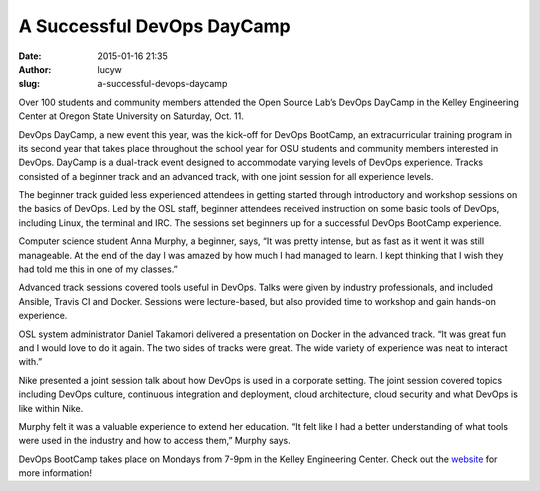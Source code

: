 A Successful DevOps DayCamp
###########################
:date: 2015-01-16 21:35
:author: lucyw
:slug: a-successful-devops-daycamp

Over 100 students and community members attended the Open Source Lab’s
DevOps DayCamp in the Kelley Engineering Center at Oregon State
University on Saturday, Oct. 11.

DevOps DayCamp, a new event this year, was the kick-off for DevOps
BootCamp, an extracurricular training program in its second year that
takes place throughout the school year for OSU students and community
members interested in DevOps. DayCamp is a dual-track event designed to
accommodate varying levels of DevOps experience. Tracks consisted of a
beginner track and an advanced track, with one joint session for all
experience levels.

The beginner track guided less experienced attendees in getting started
through introductory and workshop sessions on the basics of DevOps. Led
by the OSL staff, beginner attendees received instruction on some basic
tools of DevOps, including Linux, the terminal and IRC. The sessions set
beginners up for a successful DevOps BootCamp experience.

Computer science student Anna Murphy, a beginner, says, “It was pretty
intense, but as fast as it went it was still manageable. At the end of
the day I was amazed by how much I had managed to learn. I kept thinking
that I wish they had told me this in one of my classes.”

Advanced track sessions covered tools useful in DevOps. Talks were given
by industry professionals, and included Ansible, Travis CI and Docker.
Sessions were lecture-based, but also provided time to workshop and gain
hands-on experience.

OSL system administrator Daniel Takamori delivered a presentation on
Docker in the advanced track. “It was great fun and I would love to do
it again. The two sides of tracks were great. The wide variety of
experience was neat to interact with.”

Nike presented a joint session talk about how DevOps is used in a
corporate setting. The joint session covered topics including DevOps
culture, continuous integration and deployment, cloud architecture,
cloud security and what DevOps is like within Nike.

Murphy felt it was a valuable experience to extend her education. “It
felt like I had a better understanding of what tools were used in the
industry and how to access them,” Murphy says.

DevOps BootCamp takes place on Mondays from 7-9pm in the Kelley
Engineering Center. Check out the
`website <http://devopsbootcamp.osuosl.org/>`__ for more information!

